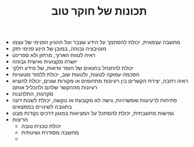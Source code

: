 :PROPERTIES:
:ID:       20210627T195217.101114
:END:
#+TITLE: תכונות של חוקר טוב

- מחשבה עצמאית, יכולת להסתמך על הידע שצבר ועל ההגיון הפנימי של עצמו
- מוטיבציה גבוהה, במובן של הינע פנימי חזק
- ראיה לטווח הארוך, מרתון ולא ספרינט
- יושרה מקצועית ואישית גבוהה
- יכולת להתנהל בתנאים של חוסר וודאות, של מידע חלקי
- הסכמה עמוקה לטעות, ולטעות שוב, יכולת ללמוד מטעויות
- ראיה רחבה, יצירת הקשרים בין רעיונות מתחומים או מקורות שונים, יכולת להוציא
  רעיונות מההקשר שלהם ולהכליל אותם
- סקרנות, התלהבות
- פתיחות לרעיונות ואפשרויות, גישה לא מקובעת או נוקשה, יכולת לשנות דעה בתגובה לשינויים בממצאים
- גמישות מחשבתית, יכולת להסתכל על המציאות במגוון דרכים\ממגוון נקודות מבט
- חריצות
  - יכולת טכנית טובה
  - מחשבה מסודרת ושיטתית
  - 


